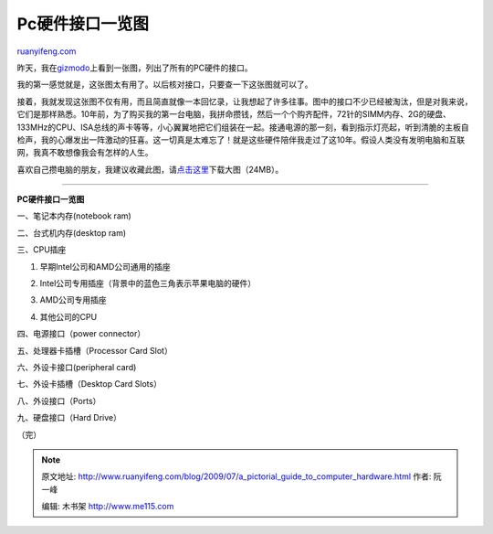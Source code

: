 .. _200907_a_pictorial_guide_to_computer_hardware:

Pc硬件接口一览图
===================================

`ruanyifeng.com <http://www.ruanyifeng.com/blog/2009/07/a_pictorial_guide_to_computer_hardware.html>`__

昨天，我在\ `gizmodo <http://gizmodo.com/5317642/a-pictorial-guide-to-computer-hardware>`__\ 上看到一张图，列出了所有的PC硬件的接口。

我的第一感觉就是，这张图太有用了。以后核对接口，只要查一下这张图就可以了。

接着，我就发现这张图不仅有用，而且简直就像一本回忆录，让我想起了许多往事。图中的接口不少已经被淘汰，但是对我来说，它们是那样熟悉。10年前，为了购买我的第一台电脑，我拼命攒钱，然后一个个购齐配件，72针的SIMM内存、2G的硬盘、133MHz的CPU、ISA总线的声卡等等，小心翼翼地把它们组装在一起。接通电源的那一刻，看到指示灯亮起，听到清脆的主板自检声，我的心爆发出一阵激动的狂喜。这一切真是太难忘了！就是这些硬件陪伴我走过了这10年。假设人类没有发明电脑和互联网，我真不敢想像我会有怎样的人生。

喜欢自己攒电脑的朋友，我建议收藏此图，请\ `点击这里 <http://www.deviantart.com/download/111402099/Computer_hardware_poster_1_7_by_Sonic840.png>`__\ 下载大图（24MB）。


========================

**PC硬件接口一览图**

一、笔记本内存(notebook ram)

|image0|

二、台式机内存(desktop ram)

|image1|

三、CPU插座

1. 早期Intel公司和AMD公司通用的插座

|image2|

2. Intel公司专用插座（背景中的蓝色三角表示苹果电脑的硬件）

|image3|

3. AMD公司专用插座

|image4|

4. 其他公司的CPU

|image5|

四、电源接口（power connector）

|image6|

五、处理器卡插槽（Processor Card Slot）

|image7|

六、外设卡接口(peripheral card)

|image8|

七、外设卡插槽（Desktop Card Slots）

|image9|

八、外设接口（Ports）

|image10|

九、硬盘接口（Hard Drive）

|image11|

（完）

.. |image0| image:: http://photo2.bababian.com/usr491085/upload1/20090720/s_vN1bNWHG4bfH9ZwL_4t2DCnRuISfOG7XhaJdhUCEjZIx61ucXMa_A==.jpg
.. |image0| image:: http://photo2.bababian.com/usr491085/upload1/20090720/s_vN1bNWHG4bfH9ZwL_4t2DCnRuISfOG7XhaJdhUCEjZIx61ucXMa_A==.jpg
.. |image1| image:: http://photo2.bababian.com/usr491085/upload1/20090720/spWnUHPE9keFijD_0g2ODfhcwquTC5uejVfAIxEuakDIvVsyVdAd9tw==.jpg
.. |image1| image:: http://photo2.bababian.com/usr491085/upload1/20090720/spWnUHPE9keFijD_0g2ODfhcwquTC5uejVfAIxEuakDIvVsyVdAd9tw==.jpg
.. |image2| image:: http://photo2.bababian.com/usr491085/upload1/20090720/sGrtfBMZHmKrJBxczlW9CK2tFIS3ZoGS4hVqOP9yKjpId9Lgl0Lrnkw==.jpg
.. |image2| image:: http://photo2.bababian.com/usr491085/upload1/20090720/sGrtfBMZHmKrJBxczlW9CK2tFIS3ZoGS4hVqOP9yKjpId9Lgl0Lrnkw==.jpg
.. |image3| image:: http://photo2.bababian.com/usr491085/upload1/20090720/sCjb_EvHXTOhPXHK+bC1Yo9FOWiaDL6j6aNAPnkukd8xiI2FZiT6Hsw==.jpg
.. |image3| image:: http://photo2.bababian.com/usr491085/upload1/20090720/sCjb_EvHXTOhPXHK+bC1Yo9FOWiaDL6j6aNAPnkukd8xiI2FZiT6Hsw==.jpg
.. |image4| image:: http://photo2.bababian.com/usr491085/upload1/20090720/sMG_GS7eD95ybz84GcwDmB6OBYFDMHicC1RdLAM6M9gxt7d+DNF3kBg==.jpg
.. |image4| image:: http://photo2.bababian.com/usr491085/upload1/20090720/sMG_GS7eD95ybz84GcwDmB6OBYFDMHicC1RdLAM6M9gxt7d+DNF3kBg==.jpg
.. |image5| image:: http://photo2.bababian.com/usr491085/upload1/20090720/sQnduxNw6oKeSHh3u2qkhBOA+NOgMHwkocLdUH2nHy0e7wSxbd7rwvg==.jpg
.. |image5| image:: http://photo2.bababian.com/usr491085/upload1/20090720/sQnduxNw6oKeSHh3u2qkhBOA+NOgMHwkocLdUH2nHy0e7wSxbd7rwvg==.jpg
.. |image6| image:: http://photo2.bababian.com/usr491085/upload1/20090720/smaWh2QvPo8FexM+vnVDUTsTay3z0c8Bmb6KnLe7q2gkn3SG7y3OZ8w==.jpg
.. |image6| image:: http://photo2.bababian.com/usr491085/upload1/20090720/smaWh2QvPo8FexM+vnVDUTsTay3z0c8Bmb6KnLe7q2gkn3SG7y3OZ8w==.jpg
.. |image7| image:: http://photo2.bababian.com/usr491085/upload1/20090720/s5BJ6+94KdIIsaDmeSa+WqDEEUVAxFuZwgRRYvRrTHXhtYWBD2p2NrA==.jpg
.. |image7| image:: http://photo2.bababian.com/usr491085/upload1/20090720/s5BJ6+94KdIIsaDmeSa+WqDEEUVAxFuZwgRRYvRrTHXhtYWBD2p2NrA==.jpg
.. |image8| image:: http://photo2.bababian.com/usr491085/upload1/20090720/sAAKzd9uvQkVJcTwbRoRd0DWDP+HhlCj+mwCqHJ6yzlm+3IYrotXHxA==.jpg
.. |image8| image:: http://photo2.bababian.com/usr491085/upload1/20090720/sAAKzd9uvQkVJcTwbRoRd0DWDP+HhlCj+mwCqHJ6yzlm+3IYrotXHxA==.jpg
.. |image9| image:: http://photo2.bababian.com/usr491085/upload1/20090720/sSikB3lgMzZMMqxXB3D2sAAXRn5lvm2qBVdUa4G7N733ZWbfC0dPHhw==.jpg
.. |image9| image:: http://photo2.bababian.com/usr491085/upload1/20090720/sSikB3lgMzZMMqxXB3D2sAAXRn5lvm2qBVdUa4G7N733ZWbfC0dPHhw==.jpg
.. |image10| image:: http://photo2.bababian.com/usr491085/upload1/20090720/sjwM7e2bKDu9JQ0O60iZWxR7SGc++Nw_AFPJ_B+e0J23AzheA9N5H7Q==.jpg
.. |image10| image:: http://photo2.bababian.com/usr491085/upload1/20090720/sjwM7e2bKDu9JQ0O60iZWxR7SGc++Nw_AFPJ_B+e0J23AzheA9N5H7Q==.jpg
.. |image11| image:: http://photo2.bababian.com/usr491085/upload1/20090720/sreUl6LizUOrMJEJy_0tIj73Ris0SaLw3Mz2z67rEUOSaOkU6f6N81g==.jpg

.. note::
    原文地址: http://www.ruanyifeng.com/blog/2009/07/a_pictorial_guide_to_computer_hardware.html 
    作者: 阮一峰 

    编辑: 木书架 http://www.me115.com